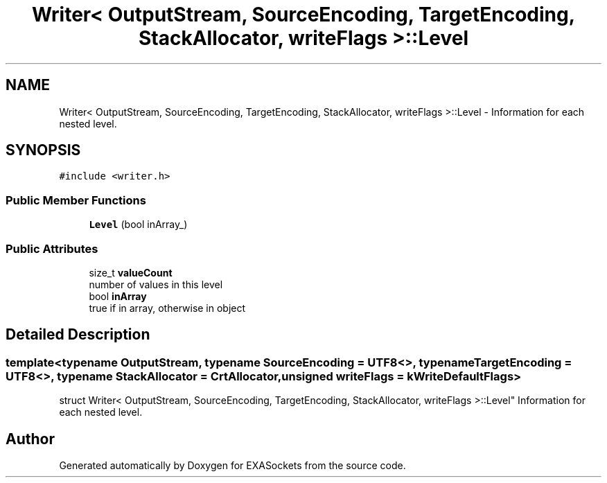 .TH "Writer< OutputStream, SourceEncoding, TargetEncoding, StackAllocator, writeFlags >::Level" 3 "Thu Nov 3 2016" "Version 0.9" "EXASockets" \" -*- nroff -*-
.ad l
.nh
.SH NAME
Writer< OutputStream, SourceEncoding, TargetEncoding, StackAllocator, writeFlags >::Level \- Information for each nested level\&.  

.SH SYNOPSIS
.br
.PP
.PP
\fC#include <writer\&.h>\fP
.SS "Public Member Functions"

.in +1c
.ti -1c
.RI "\fBLevel\fP (bool inArray_)"
.br
.in -1c
.SS "Public Attributes"

.in +1c
.ti -1c
.RI "size_t \fBvalueCount\fP"
.br
.RI "number of values in this level "
.ti -1c
.RI "bool \fBinArray\fP"
.br
.RI "true if in array, otherwise in object "
.in -1c
.SH "Detailed Description"
.PP 

.SS "template<typename OutputStream, typename SourceEncoding = UTF8<>, typename TargetEncoding = UTF8<>, typename StackAllocator = CrtAllocator, unsigned writeFlags = kWriteDefaultFlags>
.br
struct Writer< OutputStream, SourceEncoding, TargetEncoding, StackAllocator, writeFlags >::Level"
Information for each nested level\&. 

.SH "Author"
.PP 
Generated automatically by Doxygen for EXASockets from the source code\&.
